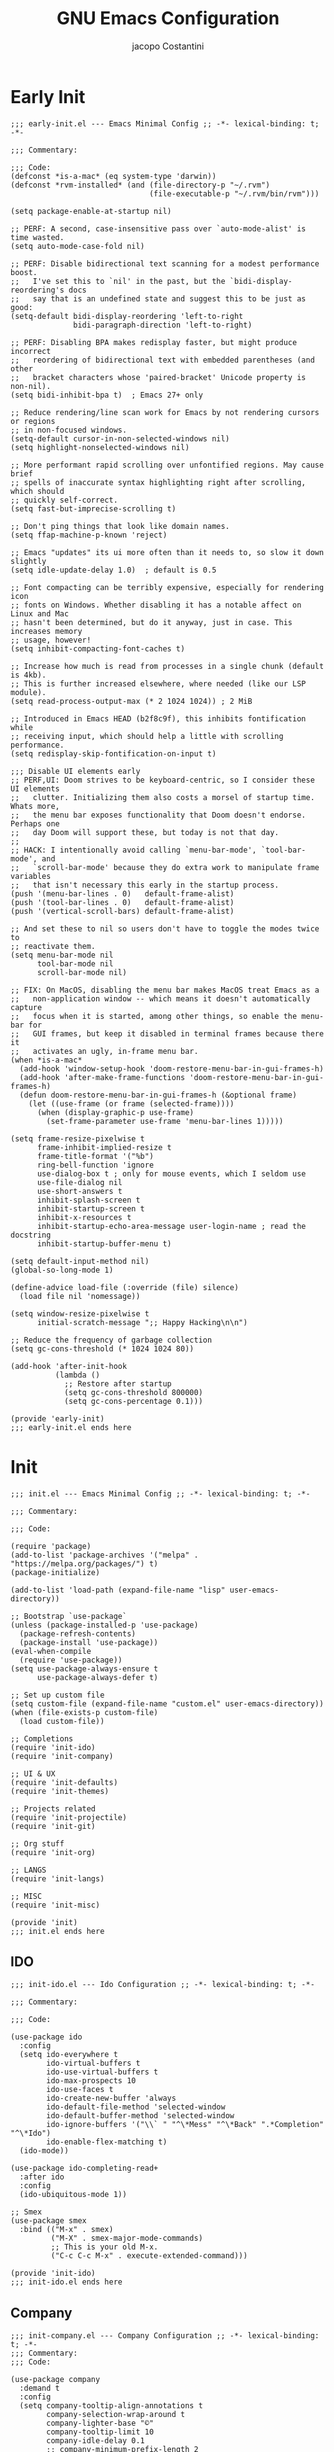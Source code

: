 #+title: GNU Emacs Configuration
#+author: jacopo Costantini
#+language: en
#+options: ':t toc:nil author:t num:t
#+startup: content indent

* Early Init

#+begin_src elisp :tangle ~/.emacs.d/early-init.el
  ;;; early-init.el --- Emacs Minimal Config ;; -*- lexical-binding: t; -*-

  ;;; Commentary:

  ;;; Code:
  (defconst *is-a-mac* (eq system-type 'darwin))
  (defconst *rvm-installed* (and (file-directory-p "~/.rvm")
                                 (file-executable-p "~/.rvm/bin/rvm")))

  (setq package-enable-at-startup nil)

  ;; PERF: A second, case-insensitive pass over `auto-mode-alist' is time wasted.
  (setq auto-mode-case-fold nil)

  ;; PERF: Disable bidirectional text scanning for a modest performance boost.
  ;;   I've set this to `nil' in the past, but the `bidi-display-reordering's docs
  ;;   say that is an undefined state and suggest this to be just as good:
  (setq-default bidi-display-reordering 'left-to-right
                bidi-paragraph-direction 'left-to-right)

  ;; PERF: Disabling BPA makes redisplay faster, but might produce incorrect
  ;;   reordering of bidirectional text with embedded parentheses (and other
  ;;   bracket characters whose 'paired-bracket' Unicode property is non-nil).
  (setq bidi-inhibit-bpa t)  ; Emacs 27+ only

  ;; Reduce rendering/line scan work for Emacs by not rendering cursors or regions
  ;; in non-focused windows.
  (setq-default cursor-in-non-selected-windows nil)
  (setq highlight-nonselected-windows nil)

  ;; More performant rapid scrolling over unfontified regions. May cause brief
  ;; spells of inaccurate syntax highlighting right after scrolling, which should
  ;; quickly self-correct.
  (setq fast-but-imprecise-scrolling t)

  ;; Don't ping things that look like domain names.
  (setq ffap-machine-p-known 'reject)

  ;; Emacs "updates" its ui more often than it needs to, so slow it down slightly
  (setq idle-update-delay 1.0)  ; default is 0.5

  ;; Font compacting can be terribly expensive, especially for rendering icon
  ;; fonts on Windows. Whether disabling it has a notable affect on Linux and Mac
  ;; hasn't been determined, but do it anyway, just in case. This increases memory
  ;; usage, however!
  (setq inhibit-compacting-font-caches t)

  ;; Increase how much is read from processes in a single chunk (default is 4kb).
  ;; This is further increased elsewhere, where needed (like our LSP module).
  (setq read-process-output-max (* 2 1024 1024)) ; 2 MiB

  ;; Introduced in Emacs HEAD (b2f8c9f), this inhibits fontification while
  ;; receiving input, which should help a little with scrolling performance.
  (setq redisplay-skip-fontification-on-input t)

  ;;; Disable UI elements early
  ;; PERF,UI: Doom strives to be keyboard-centric, so I consider these UI elements
  ;;   clutter. Initializing them also costs a morsel of startup time. Whats more,
  ;;   the menu bar exposes functionality that Doom doesn't endorse. Perhaps one
  ;;   day Doom will support these, but today is not that day.
  ;;
  ;; HACK: I intentionally avoid calling `menu-bar-mode', `tool-bar-mode', and
  ;;   `scroll-bar-mode' because they do extra work to manipulate frame variables
  ;;   that isn't necessary this early in the startup process.
  (push '(menu-bar-lines . 0)   default-frame-alist)
  (push '(tool-bar-lines . 0)   default-frame-alist)
  (push '(vertical-scroll-bars) default-frame-alist)

  ;; And set these to nil so users don't have to toggle the modes twice to
  ;; reactivate them.
  (setq menu-bar-mode nil
        tool-bar-mode nil
        scroll-bar-mode nil)

  ;; FIX: On MacOS, disabling the menu bar makes MacOS treat Emacs as a
  ;;   non-application window -- which means it doesn't automatically capture
  ;;   focus when it is started, among other things, so enable the menu-bar for
  ;;   GUI frames, but keep it disabled in terminal frames because there it
  ;;   activates an ugly, in-frame menu bar.
  (when *is-a-mac*
    (add-hook 'window-setup-hook 'doom-restore-menu-bar-in-gui-frames-h)
    (add-hook 'after-make-frame-functions 'doom-restore-menu-bar-in-gui-frames-h)
    (defun doom-restore-menu-bar-in-gui-frames-h (&optional frame)
      (let ((use-frame (or frame (selected-frame))))
        (when (display-graphic-p use-frame)
          (set-frame-parameter use-frame 'menu-bar-lines 1)))))

  (setq frame-resize-pixelwise t
        frame-inhibit-implied-resize t
        frame-title-format '("%b")
        ring-bell-function 'ignore
        use-dialog-box t ; only for mouse events, which I seldom use
        use-file-dialog nil
        use-short-answers t
        inhibit-splash-screen t
        inhibit-startup-screen t
        inhibit-x-resources t
        inhibit-startup-echo-area-message user-login-name ; read the docstring
        inhibit-startup-buffer-menu t)

  (setq default-input-method nil)
  (global-so-long-mode 1)

  (define-advice load-file (:override (file) silence)
    (load file nil 'nomessage))

  (setq window-resize-pixelwise t
        initial-scratch-message ";; Happy Hacking\n\n")

  ;; Reduce the frequency of garbage collection
  (setq gc-cons-threshold (* 1024 1024 80))

  (add-hook 'after-init-hook
            (lambda ()
              ;; Restore after startup
              (setq gc-cons-threshold 800000)
              (setq gc-cons-percentage 0.1)))

  (provide 'early-init)
  ;;; early-init.el ends here
#+end_src

* Init

#+begin_src elisp :tangle ~/.emacs.d/init.el
  ;;; init.el --- Emacs Minimal Config ;; -*- lexical-binding: t; -*-

  ;;; Commentary:

  ;;; Code:

  (require 'package)
  (add-to-list 'package-archives '("melpa" . "https://melpa.org/packages/") t)
  (package-initialize)

  (add-to-list 'load-path (expand-file-name "lisp" user-emacs-directory))

  ;; Bootstrap `use-package`
  (unless (package-installed-p 'use-package)
    (package-refresh-contents)
    (package-install 'use-package))
  (eval-when-compile
    (require 'use-package))
  (setq use-package-always-ensure t
        use-package-always-defer t)

  ;; Set up custom file
  (setq custom-file (expand-file-name "custom.el" user-emacs-directory))
  (when (file-exists-p custom-file)
    (load custom-file))

  ;; Completions
  (require 'init-ido)
  (require 'init-company)

  ;; UI & UX
  (require 'init-defaults)
  (require 'init-themes)

  ;; Projects related
  (require 'init-projectile)
  (require 'init-git)

  ;; Org stuff
  (require 'init-org)

  ;; LANGS
  (require 'init-langs)
  
  ;; MISC
  (require 'init-misc)

  (provide 'init)
  ;;; init.el ends here
#+end_src

** IDO

#+begin_src elisp :tangle ~/.emacs.d/lisp/init-ido.el
  ;;; init-ido.el --- Ido Configuration ;; -*- lexical-binding: t; -*-

  ;;; Commentary:

  ;;; Code:

  (use-package ido
    :config
    (setq ido-everywhere t
          ido-virtual-buffers t
          ido-use-virtual-buffers t
          ido-max-prospects 10
          ido-use-faces t
          ido-create-new-buffer 'always
          ido-default-file-method 'selected-window
          ido-default-buffer-method 'selected-window
          ido-ignore-buffers '("\\` " "^\*Mess" "^\*Back" ".*Completion" "^\*Ido")
          ido-enable-flex-matching t)
    (ido-mode))

  (use-package ido-completing-read+
    :after ido
    :config
    (ido-ubiquitous-mode 1))

  ;; Smex
  (use-package smex
    :bind (("M-x" . smex)
           ("M-X" . smex-major-mode-commands)
           ;; This is your old M-x.
           ("C-c C-c M-x" . execute-extended-command)))

  (provide 'init-ido)
  ;;; init-ido.el ends here
#+end_src

** Company

#+begin_src elisp :tangle ~/.emacs.d/lisp/init-company.el
  ;;; init-company.el --- Company Configuration ;; -*- lexical-binding: t; -*-
  ;;; Commentary:
  ;;; Code:

  (use-package company
    :demand t
    :config
    (setq company-tooltip-align-annotations t
          company-selection-wrap-around t
          company-lighter-base "©"
          company-tooltip-limit 10
          company-idle-delay 0.1
          ;; company-minimum-prefix-length 2
          ;; company-require-match 'never
          ;; company-format-margin-function 'company-text-icons-margin
          company-tooltip-minimum 4
          ;; company-text-face-extra-attributes '(:weight bold :slant italic)
          company-text-icons-add-background t
          ;; company-dabbrev-other-buffers nil
          ;; company-dabbrev-ignore-case nil
          ;; company-dabbrev-downcase nil
          company-tooltip-flip-when-above t
          ;; company-show-quick-access 'left
          ;; company-backends '(company-capf)
          company-frontends '(company-pseudo-tooltip-frontend
                              company-echo-metadata-frontend)
          company-files-exclusions '(".git/" ".DS_Store")
          company-transformers '(delete-consecutive-dups
                                 company-sort-by-occurrence)
          company-global-modes '(not erc-mode message-mode help-mode))
    (global-company-mode +1))

  (use-package company-prescient
    :after company
    :config
    (company-prescient-mode +1))

  (provide 'init-company)
  ;;; init-company.el ends here
#+end_src

** Defaults

#+begin_src elisp :tangle ~/.emacs.d/lisp/init-defaults.el
  ;;; init-defaults.el --- Better Emacs Defaults ;; -*- lexical-binding: t; -*-
  ;;; Commentary:
  ;;; Code:

  (use-package emacs
    :ensure nil
    :demand t
    :config
    (prefer-coding-system 'utf-8)
    (set-default-coding-systems 'utf-8)
    (set-terminal-coding-system 'utf-8)
    (set-keyboard-coding-system 'utf-8)

    (electric-pair-mode +1)
    (show-paren-mode +1)
    (global-hl-line-mode +1)
    (delete-selection-mode +1)
    (subword-mode +1)
    (save-place-mode +1)

    (setq display-time-day-and-date t
          display-time-24hr-format  t
          display-time-default-load-average nil)
    (display-time-mode +1)

    (setq global-auto-revert-non-file-buffers t
          auto-revert-verbose nil
          auto-revert-use-notify nil)
    (global-auto-revert-mode +1)

    (setq-default
     line-number-mode t
     column-number-mode t
     size-indication-mode t
     fill-column 80
     blink-cursor-interval 0.4
     bookmark-default-file (locate-user-emacs-file ".bookmarks.el")
     buffers-menu-max-size 30
     case-fold-search t
     load-prefer-newer t
     ediff-split-window-function 'split-window-horizontally
     ediff-window-setup-function 'ediff-setup-windows-plain
     indent-tabs-mode nil
     auto-save-default nil
     mouse-yank-at-point t
     read-buffer-completion-ignore-case t
     read-file-name-completion-ignore-case t
     save-interprogram-paste-before-kill t
     scroll-preserve-screen-position 'always
     set-mark-command-repeat-pop t
     tooltip-delay 1.5
     truncate-lines nil
     visible-bell t
     kill-do-not-save-duplicates t
     echo-keystrokes 0.02
     truncate-partial-width-windows nil)

    ;; Make native compilation silent and prune its cache.
    (when (native-comp-available-p)
      (setq native-comp-async-report-warnings-errors 'silent) ; Emacs 28 with native compilation
      (setq native-compile-prune-cache t)) ; Emacs 29

    (setq backup-directory-alist `(("." . ,(concat user-emacs-directory "backups"))))
    ;; (setq auto-save-file-name-transforms
    ;;     `((".*" ,(concat user-emacs-directory "backups/") t)))

    (setq x-selection-timeout 100
          select-enable-clipboard t
          x-select-enable-clipboard-manager nil)

    ;; (setq scroll-margin 1
    ;;       scroll-conservatively 10000
    ;;       scroll-preserve-screen-position 1)

    ;; EMACS C
    (setq auto-hscroll-mode 'current-line
          auto-save-interval 64
          auto-save-timeout 2
          enable-recursive-minibuffers t
          history-delete-duplicates t
          history-length 200)

    (setq backup-by-copying t
          delete-old-versions t
          version-control t
          compilation-scroll-output 'first-error
          create-lockfiles nil
          redisplay-dont-pause t
          confirm-kill-emacs 'y-or-n-p
          undo-limit 800000
          max-lisp-eval-depth 10000
          x-stretch-cursor t)

    ;; enable features
    (mapc (lambda (x) (put x 'disabled nil))
          '(erase-buffer upcase-region downcase-region dired-find-alternate-file narrow-to-region)))

  (use-package savehist
    :ensure nil
    :config
    (setq savehist-additional-variables '(search-ring regexp-search-ring))
    (setq savehist-autosave-interval 60)
    (savehist-mode +1))

  (use-package recentf
    :ensure nil
    :config
    (setq recentf-max-saved-items 600
          recentf-exclude '("COMMIT_MSG" "COMMIT_EDITMSG" "github.*txt$"
                            "[0-9a-f]\\{32\\}-[0-9a-f]\\{32\\}\\.org"
                            ".*png$" ".*cache$"))
    (recentf-mode 1))

  (use-package eldoc
    :ensure nil
    :config
    (remove-hook 'after-change-major-mode-hook
                 'global-eldoc-mode-enable-in-buffers)
    (global-eldoc-mode -1))

  (use-package winner
    :ensure nil
    :bind (("M-N" . winner-redo)
           ("M-P" . winner-undo))
    :config
    (remove-hook 'minibuffer-setup-hook 'winner-save-unconditionally)
    (winner-mode 1))

  (use-package uniquify
    :ensure nil
    :config
    (setq uniquify-buffer-name-style 'forward
          uniquify-separator "/"
          uniquify-ignore-buffers-re "^\\*"))

  (use-package display-line-numbers
    :ensure nil
    :hook prog-mode
    :config
    (setq-default display-line-numbers-width 3))

  (use-package display-fill-column-indicator
      :ensure nil
      :hook prog-mode
      :config
      (setq-default
       indicate-buffer-boundaries 'left
       display-fill-column-indicator-character ?\u254e))

  (use-package dired
    :ensure nil
    :config
    (setq dired-listing-switches "-laGh1v"
          list-directory-brief-switches "-CFh"
          list-directory-verbose-switches "-lhG"
          dired-recursive-deletes 'always
          dired-recursive-copies 'always
          dired-dwim-target t))

  (use-package mac-config
    :ensure nil
    :if (eq *is-a-mac* t)
    :config
    (setq ns-alternate-modifier 'alt
          ns-command-modifier 'meta
          ns-function-modifier 'hyper
          ns-right-alternate-modifier 'alt)

    ;; Settings for the Emacs Mac-port
    (setq mac-command-modifier 'meta
          mac-option-modifier 'alt
          mac-pass-command-to-system nil))

  (use-package isearch
    :ensure nil
    :config
    (setq isearch-repeat-on-direction-change t
          isearch-wrap-pause nil
          isearch-lazy-count t
          lazy-count-prefix-format "[%s of %s] "
          isearch-forward-thing-at-point '(region url email symbol sexp)
          isearch-allow-prefix t))

  (use-package multiple-cursors
    :bind (("C->" . mc/mark-next-like-this)
           ("C-<" . mc/mark-previous-like-this)
           ("C-c C-<" . mc/mark-all-like-this)))

  (use-package avy
    :bind ("C-j" . avy-goto-char-timer)
    :config
    (setq avy-timeout-seconds 0.25))

  (use-package ace-window
    :bind ("M-o" . ace-window)
    :config
    (setq aw-keys '(?a ?s ?d ?f ?g ?h ?j ?k ?l)))

  (use-package ibuffer
    :ensure nil
    :bind (("C-x C-b" . ibuffer)))

  (use-package expand-region
    :bind ("C-=" . er/expand-region))

  (use-package which-key
    :config
    (which-key-mode))

  (use-package crux
    :bind (
           ("C-o" . crux-smart-open-line)
           ("C-S-o" . crux-smart-open-line-above)
           ("C-k" . crux-smart-kill-line)
           ("C-<backspace>". crux-kill-line-backwards)
           ("M-<down>" . crux-duplicate-current-line-or-region)
           ("M-S-<down>" . crux-duplicate-and-comment-current-line-or-region)
           ("C-c K" . crux-kill-other-buffers)
           ("M-j" . crux-top-join-line)

           ([remap move-beginning-of-line] . crux-move-beginning-of-line)
           ([remap kill-whole-line] . crux-kill-whole-line)))

  (use-package rainbow-delimiters
    :hook prog-mode
    ;; :diminish rainbow-mode
    )

  ;; Smartparens
  ;; (require 'smartparens-config)
  ;; (setq show-paren-delay 0)
  ;; (setq sp-highlight-pair-overlay nil)
  ;; (add-hook 'prog-mode-hook #'smartparens-mode)
  ;; (add-hook 'text-mode-hook #'smartparens-mode)

  ;; Yasnippet
  ;; (require 'yasnippet)
  ;; (yas-reload-all)
  ;; (add-hook 'prog-mode-hook #'yas-minor-mode)

  (provide 'init-defaults)
  ;;; init-defaults.el ends here
#+end_src

** Themes

#+begin_src elisp :tangle ~/.emacs.d/lisp/init-themes.el
  ;;; init-themes.el --- Theme Config ;; -*- lexical-binding: t; -*-
  ;;; Commentary:
  ;;; Code:

  (use-package modus-themes)
  (use-package base16-theme)

  (load-theme 'base16-ashes t)

  (set-face-attribute 'default nil :font "Iosevka" :height 110)

  (provide 'init-themes)
  ;;; init-themes.el ends here
#+end_src

** Projectile

#+begin_src elisp :tangle ~/.emacs.d/lisp/init-projectile.el
  ;;; init-projectile.el --- Projectile Packages ;; -*- lexical-binding: t; -*-
  ;;; Commentary:
  ;;; Code:

  (use-package projectile
    :bind (:map projectile-mode-map
                ("C-c p" . projectile-command-map))
    :config
    (setq projectile-per-project-compilation-buffer t
          projectile-mode-line-function '(lambda ()
                                           (format " Proj[%s]"
                                                   (projectile-project-name))))
    :init
    (projectile-mode +1))

  (provide 'init-projectile)
  ;;; init-projectile.el ends here
#+end_src

** Git

#+begin_src elisp :tangle ~/.emacs.d/lisp/init-git.el
  ;;; init-git.el --- Git Configuration ;; -*- lexical-binding: t; -*-
  ;;; Commentary:
  ;;; Code:

  (use-package magit
    :config
    (setq magit-completing-read-function #'magit-ido-completing-read))

  (provide 'init-git)
  ;;; init-git.el ends here
#+end_src

** Org

#+begin_src elisp :tangle ~/.emacs.d/lisp/init-org.el
  ;;; init-org.el --- Org Configuration ;; -*- lexical-binding: t; -*-

  ;;; Commentary:

  ;;; Code:

  (require 'org)
  (setq org-completion-use-ido t
        org-outline-path-complete-in-steps nil)

  (use-package org-pomodoro)

  (provide 'init-org)
  ;;; init-org.el ends here
#+end_src

** Languages

#+begin_src elisp :tangle ~/.emacs.d/lisp/init-langs.el
  ;;; init-langs.el --- Programming Languages Configuration ;; -*- lexical-binding: t; -*-
  ;;; Commentary:
  ;;; Code:
  (add-to-list 'load-path (expand-file-name "lisp/languages" user-emacs-directory))

  (require 'init-ruby)
  (require 'init-dart)
  (require 'init-sql)

  (provide 'init-langs)
  ;;; init-langs.el ends here
#+end_src

*** Ruby

#+begin_src elisp :tangle ~/.emacs.d/lisp/languages/init-ruby.el
  ;;; init-ruby.el --- Ruby Configuration ;; -*- lexical-binding: t; -*-
  ;;; Commentary:
  ;;; Code:

  (use-package inf-ruby
    :hook ((ruby-mode    . inf-ruby-minor-mode)
           (ruby-ts-mode . inf-ruby-minor-mode)))

  (use-package rvm
    :if (eq *rvm-installed* t)
    :after inf-ruby
    :config
    (advice-add 'inf-ruby-console-auto :before #'rvm-activate-corresponding-ruby))

  (use-package robe
    :hook ((ruby-mode    . robe-mode)
           (ruby-ts-mode . robe-mode))
    :config
    ;; (eval-after-load 'company
    ;;   '(push 'company-robe company-backends))
    )

  (use-package bundler
    :after ruby-mode)

  (use-package rspec-mode
    ;; :diminish rspec-mode
    :hook ruby-mode
    :config
    (setq rspec-use-rake-when-possible nil))

  (use-package yari
    :after ruby-mode
    :bind (:map ruby-mode-map
                ("C-c k" . yari)))

  (use-package rubocop
    :hook ((ruby-mode    . rubocop-mode)
           (ruby-ts-mode . rubocop-mode)))

  (provide 'init-ruby)
  ;;; init-ruby.el ends here
#+end_src

*** Dart

#+begin_src elisp :tangle ~/.emacs.d/lisp/languages/init-dart.el
  ;;; init-dart.el --- Dart Configuration ;; -*- lexical-binding: t; -*-
  ;;; Commentary:
  ;;; Code:

  (use-package dart-mode
    :mode "\\.dart\\'"
    :bind (:map dart-mode-map
                ("C-c C-o" . dart-server-format)
                ("C-M-x"   . flutter-run-or-hot-reload)))

  (use-package dart-server
    :after dart-mode
    :hook (dart-server . flycheck-mode))

  (use-package flutter
    :after dart-mode
    :config
    (setq flutter-sdk-path "~/FlutterDev/flutter/"))

  (provide 'init-dart)
  ;;; init-dart.el ends here
#+end_src

*** Sql

#+begin_src elisp :tangle ~/.emacs.d/lisp/languages/init-sql.el
  ;;; init-sql.el --- Sql Configuration ;; -*- lexical-binding: t; -*-
  ;;; Commentary:
  ;;; Code:

  (use-package sqlformat
    :bind (:map sql-mode-map
                ("C-c C-f" . sqlformat))
    :hook (sql-mode . sqlformat-on-save-mode)
    :config
    (setq sqlformat-command 'pgformatter
          sqlformat-args '("-s2" "-g")))

  (use-package sqlup-mode
    :bind (:map sql-mode-map
                ("C-c u" . sqlup-capitalize-keywords-in-region))
    :hook ((sql-mode . sqlup-mode)
           ;; Capitalize keywords in an interactive session (e.g. psql)
           (sql-interactive-mode . sqlup-mode))
    :config
    (add-to-list 'sqlup-blacklist "name"))

  (provide 'init-sql)
  ;;; init-sql.el ends here
#+end_src


** Miscellaneous

#+begin_src elisp :tangle ~/.emacs.d/lisp/init-misc.el
  ;;; init-misc.el --- Miscellaneous Packages Configuration ;; -*- lexical-binding: t; -*-
  ;;; Commentary:
  ;;; Code:
  (add-to-list 'load-path (expand-file-name "lisp/miscellaneous" user-emacs-directory))

  (require 'init-docker)

  (provide 'init-misc)
  ;;; init-misc.el ends here
#+end_src

*** Docker

#+begin_src elisp :tangle ~/.emacs.d/lisp/miscellaneous/init-docker.el
  ;;; init-docker.el --- Better Emacs Docker ;; -*- lexical-binding: t; -*-
  ;;; Commentary:
  ;;; Code:

  (use-package docker)
  (use-package docker-compose-mode)
  (use-package dockerfile-mode
    :config
    (put 'dockerfile-image-name 'safe-local-variable #'stringp))

  (provide 'init-docker)
  ;;; init-docker.el ends here
#+end_src

